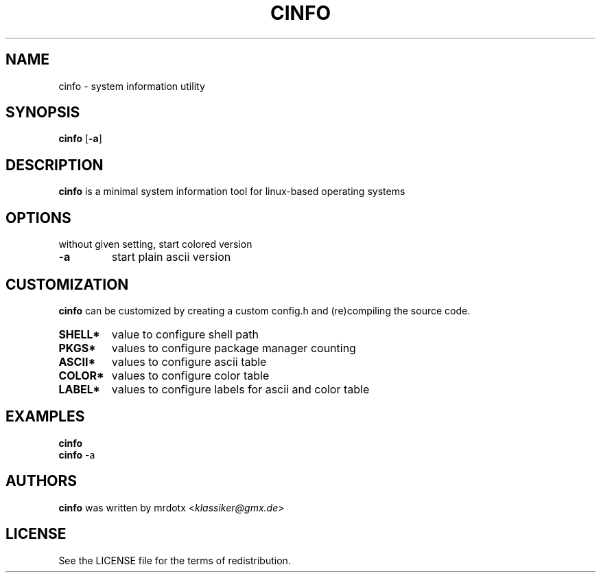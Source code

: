 .\" cinfo
.TH CINFO 1 cinfo\-VERSION
.SH NAME
cinfo \- system information utility
.SH SYNOPSIS
.B cinfo
.RB [ \-a ]
.SH DESCRIPTION
.B cinfo
is a minimal system information tool for linux-based operating systems
.SH OPTIONS
without given setting, start colored version
.TP
.B \-a
start plain ascii version
.SH CUSTOMIZATION
.B cinfo
can be customized by creating a custom config.h and (re)compiling the source
code.
.TP
.B SHELL*
value to configure shell path
.TP
.B PKGS*
values to configure package manager counting
.TP
.B ASCII*
values to configure ascii table
.TP
.B COLOR*
values to configure color table
.TP
.B LABEL*
values to configure labels for ascii and color table
.SH EXAMPLES
.B cinfo
.PD 0
.P
.PD
.B cinfo
.RB \-a
.SH AUTHORS
.B cinfo
was written by mrdotx
.RI < klassiker@gmx.de >
.SH LICENSE
See the LICENSE file for the terms of redistribution.
